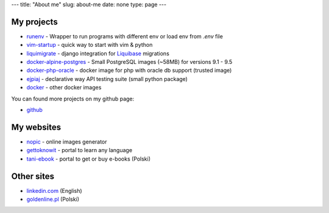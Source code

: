 ---
title: "About me"
slug: about-me
date: none
type: page
---


My projects
-----------

* `runenv`_ - Wrapper to run programs with different env or load env from `.env` file
* `vim-startup`_ - quick way to start with vim & python
* `liquimigrate`_ - django integration for `Liquibase`_ migrations
* `docker-alpine-postgres`_ - Small PostgreSQL images (~58MB) for versions 9.1 - 9.5
* `docker-php-oracle`_ - docker image for php with oracle db support (trusted image)
* `ejpiaj`_ - declarative way API testing suite (small python package)
*  `docker`_ - other docker images

You can found more projects on my github page:

* `github`_

My websites
-----------

* `nopic`_ - online images generator
* `gettoknowit`_ - portal to learn any language
* `tani-ebook`_ - portal to get or buy e-books (Polski)

Other sites
-----------

* `linkedin.com`_ (English)
* `goldenline.pl`_ (Polski)


.. _`runenv`: 
.. _`ejpiaj`: http://ejpiaj.readthedocs.org/
.. _`vim-startup`: https://github.com/onjin/vim-startup
.. _`liquimigrate`: https://github.com/onjin/liquimigrate
.. _`docker-alpine-postgres`: https://github.com/onjin/docker-alpine-postgres
.. _`docker-php-oracle`: https://github.com/onjin/docker-php-oracle
.. _`docker`: https://github.com/onjin/docker

.. _`Liquibase`: http://www.liquibase.org/

.. _`nopic`: http://nopic.herokuapp.com/
.. _`gettoknowit`: http://gettoknow.it/
.. _`tani-ebook`: http://tani-ebook.pl/

.. _`github`: https://github.com/onjin
.. _`linkedin.com`: http://linkedin.com/in/onjin/
.. _`goldenline.pl`: http://goldenline.pl/marek-wywial/
